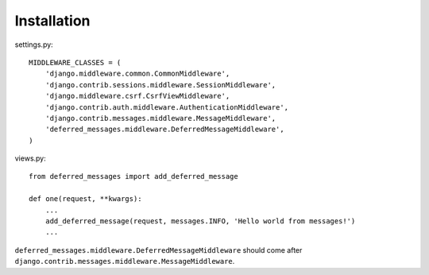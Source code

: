 Installation
============

settings.py::

  MIDDLEWARE_CLASSES = (
      'django.middleware.common.CommonMiddleware',
      'django.contrib.sessions.middleware.SessionMiddleware',
      'django.middleware.csrf.CsrfViewMiddleware',
      'django.contrib.auth.middleware.AuthenticationMiddleware',
      'django.contrib.messages.middleware.MessageMiddleware',
      'deferred_messages.middleware.DeferredMessageMiddleware',
  )


views.py::

  from deferred_messages import add_deferred_message

  def one(request, **kwargs):
      ...
      add_deferred_message(request, messages.INFO, 'Hello world from messages!')
      ...



``deferred_messages.middleware.DeferredMessageMiddleware`` should come
after ``django.contrib.messages.middleware.MessageMiddleware``.
